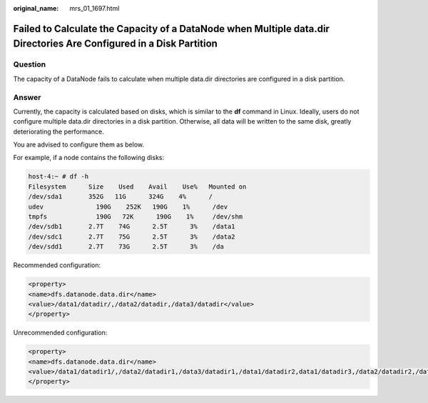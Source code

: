 :original_name: mrs_01_1697.html

.. _mrs_01_1697:

Failed to Calculate the Capacity of a DataNode when Multiple data.dir Directories Are Configured in a Disk Partition
====================================================================================================================

Question
--------

The capacity of a DataNode fails to calculate when multiple data.dir directories are configured in a disk partition.

Answer
------

Currently, the capacity is calculated based on disks, which is similar to the **df** command in Linux. Ideally, users do not configure multiple data.dir directories in a disk partition. Otherwise, all data will be written to the same disk, greatly deteriorating the performance.

You are advised to configure them as below.

For example, if a node contains the following disks:

.. code-block::

   host-4:~ # df -h
   Filesystem      Size    Used    Avail    Use%   Mounted on
   /dev/sda1       352G   11G      324G    4%      /
   udev              190G    252K   190G    1%      /dev
   tmpfs             190G   72K      190G    1%     /dev/shm
   /dev/sdb1       2.7T    74G      2.5T      3%    /data1
   /dev/sdc1       2.7T    75G      2.5T      3%    /data2
   /dev/sdd1       2.7T    73G      2.5T      3%    /da

Recommended configuration:

.. code-block::

   <property>
   <name>dfs.datanode.data.dir</name>
   <value>/data1/datadir/,/data2/datadir,/data3/datadir</value>
   </property>

Unrecommended configuration:

.. code-block::

   <property>
   <name>dfs.datanode.data.dir</name>
   <value>/data1/datadir1/,/data2/datadir1,/data3/datadir1,/data1/datadir2,data1/datadir3,/data2/datadir2,/data2/datadir3,/data3/datadir2,/data3/datadir3</value>
   </property>
